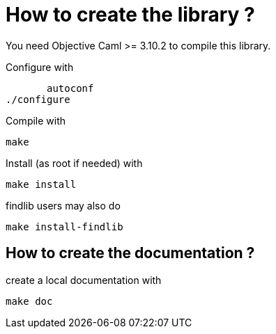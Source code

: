
= How to create the library ?

You need Objective Caml >= 3.10.2 to compile this library.

Configure with 

        autoconf
	./configure

Compile with

	make

Install (as root if needed) with

	make install

findlib users may also do

	make install-findlib

== How to create the documentation ?

create a local documentation with

	make doc
